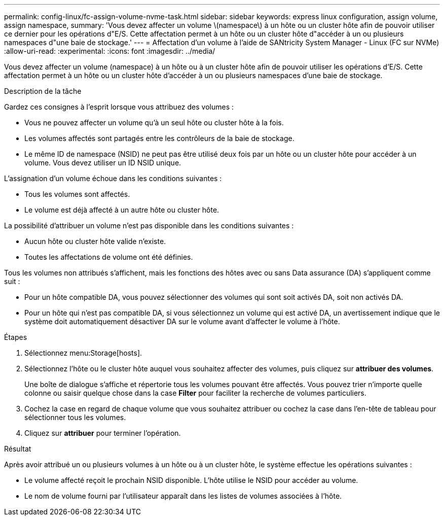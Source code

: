---
permalink: config-linux/fc-assign-volume-nvme-task.html 
sidebar: sidebar 
keywords: express linux configuration, assign volume, assign namespace, 
summary: 'Vous devez affecter un volume \(namespace\) à un hôte ou un cluster hôte afin de pouvoir utiliser ce dernier pour les opérations d"E/S. Cette affectation permet à un hôte ou un cluster hôte d"accéder à un ou plusieurs namespaces d"une baie de stockage.' 
---
= Affectation d'un volume à l'aide de SANtricity System Manager - Linux (FC sur NVMe)
:allow-uri-read: 
:experimental: 
:icons: font
:imagesdir: ../media/


[role="lead"]
Vous devez affecter un volume (namespace) à un hôte ou à un cluster hôte afin de pouvoir utiliser les opérations d'E/S. Cette affectation permet à un hôte ou un cluster hôte d'accéder à un ou plusieurs namespaces d'une baie de stockage.

.Description de la tâche
Gardez ces consignes à l'esprit lorsque vous attribuez des volumes :

* Vous ne pouvez affecter un volume qu'à un seul hôte ou cluster hôte à la fois.
* Les volumes affectés sont partagés entre les contrôleurs de la baie de stockage.
* Le même ID de namespace (NSID) ne peut pas être utilisé deux fois par un hôte ou un cluster hôte pour accéder à un volume. Vous devez utiliser un ID NSID unique.


L'assignation d'un volume échoue dans les conditions suivantes :

* Tous les volumes sont affectés.
* Le volume est déjà affecté à un autre hôte ou cluster hôte.


La possibilité d'attribuer un volume n'est pas disponible dans les conditions suivantes :

* Aucun hôte ou cluster hôte valide n'existe.
* Toutes les affectations de volume ont été définies.


Tous les volumes non attribués s'affichent, mais les fonctions des hôtes avec ou sans Data assurance (DA) s'appliquent comme suit :

* Pour un hôte compatible DA, vous pouvez sélectionner des volumes qui sont soit activés DA, soit non activés DA.
* Pour un hôte qui n'est pas compatible DA, si vous sélectionnez un volume qui est activé DA, un avertissement indique que le système doit automatiquement désactiver DA sur le volume avant d'affecter le volume à l'hôte.


.Étapes
. Sélectionnez menu:Storage[hosts].
. Sélectionnez l'hôte ou le cluster hôte auquel vous souhaitez affecter des volumes, puis cliquez sur *attribuer des volumes*.
+
Une boîte de dialogue s'affiche et répertorie tous les volumes pouvant être affectés. Vous pouvez trier n'importe quelle colonne ou saisir quelque chose dans la case *Filter* pour faciliter la recherche de volumes particuliers.

. Cochez la case en regard de chaque volume que vous souhaitez attribuer ou cochez la case dans l'en-tête de tableau pour sélectionner tous les volumes.
. Cliquez sur *attribuer* pour terminer l'opération.


.Résultat
Après avoir attribué un ou plusieurs volumes à un hôte ou à un cluster hôte, le système effectue les opérations suivantes :

* Le volume affecté reçoit le prochain NSID disponible. L'hôte utilise le NSID pour accéder au volume.
* Le nom de volume fourni par l'utilisateur apparaît dans les listes de volumes associées à l'hôte.

